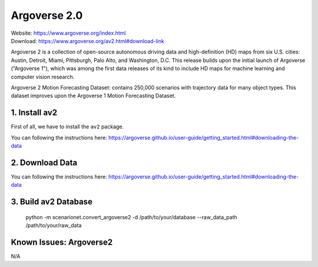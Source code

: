 #############################
Argoverse 2.0
#############################

| Website: https://www.argoverse.org/index.html
| Download: https://www.argoverse.org/av2.html#download-link


Argoverse 2 is a collection of open-source autonomous driving data and high-definition (HD) maps from six U.S. cities: Austin, Detroit, Miami, Pittsburgh, Palo Alto, and Washington, D.C. This release builds upon the initial launch of Argoverse (“Argoverse 1”), which was among the first data releases of its kind to include HD maps for machine learning and computer vision research.

Argoverse 2 Motion Forecasting Dataset: contains 250,000 scenarios with trajectory data for many object types. This dataset improves upon the Argoverse 1 Motion Forecasting Dataset.


1. Install av2
==========================

First of all, we have to install the ``av2`` package.

You can following the instructions here: https://argoverse.github.io/user-guide/getting_started.html#downloading-the-data

2. Download Data
===========================

You can following the instructions here: https://argoverse.github.io/user-guide/getting_started.html#downloading-the-data

3. Build av2 Database
============================

    python -m scenarionet.convert_argoverse2 -d /path/to/your/database --raw_data_path /path/to/your/raw_data

Known Issues: Argoverse2
======================

N/A
